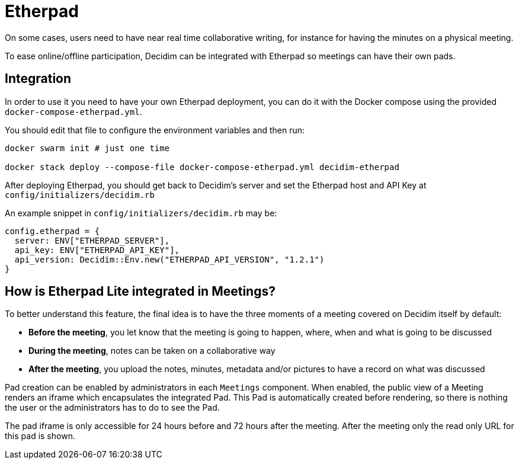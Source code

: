 = Etherpad

On some cases, users need to have near real time collaborative writing, for instance for having the minutes on a physical meeting.

To ease online/offline participation, Decidim can be integrated with Etherpad so meetings can have their own pads.

== Integration

In order to use it you need to have your own Etherpad deployment, you can do it
with the Docker compose using the provided `docker-compose-etherpad.yml`.

You should edit that file to configure the environment variables and then run:

[source,sh]
----
docker swarm init # just one time

docker stack deploy --compose-file docker-compose-etherpad.yml decidim-etherpad
----

After deploying Etherpad, you should get back to Decidim's server and set the Etherpad host and API Key at
`config/initializers/decidim.rb`

An example snippet in `config/initializers/decidim.rb` may be:

[source,ruby]
----
config.etherpad = {
  server: ENV["ETHERPAD_SERVER"],
  api_key: ENV["ETHERPAD_API_KEY"],
  api_version: Decidim::Env.new("ETHERPAD_API_VERSION", "1.2.1")
}
----

== How is Etherpad Lite integrated in Meetings?

To better understand this feature, the final idea is to have the three moments of a meeting covered on Decidim itself by default:

* *Before the meeting*, you let know that the meeting is going to happen, where, when and what is going to be discussed
* *During the meeting*, notes can be taken on a collaborative way
* *After the meeting*, you upload the notes, minutes, metadata and/or pictures to have a record on what was discussed

Pad creation can be enabled by administrators in each `Meetings` component. When enabled, the public view of a Meeting renders an iframe which encapsulates the integrated Pad. This Pad is automatically created before rendering, so there is nothing the user or the administrators has to do to see the Pad.

The pad iframe is only accessible for 24 hours before and 72 hours after the meeting. After the meeting only the read only URL for this pad is shown.
